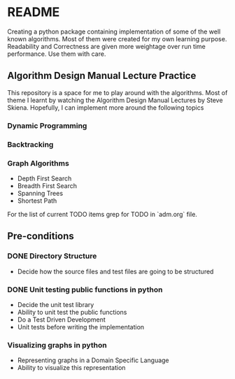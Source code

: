* README

Creating a python package containing implementation of some of the well known algorithms. Most of
them were created for my own learning purpose. Readability and Correctness are given more weightage
over run time performance. Use them with care.

** Algorithm Design Manual Lecture Practice

This repository is a space for me to play around with the algorithms. Most of theme I learnt by
watching the Algorithm Design Manual Lectures by Steve Skiena. Hopefully, I can implement more
around the following topics

*** Dynamic Programming
*** Backtracking
*** Graph Algorithms
- Depth First Search
- Breadth First Search
- Spanning Trees
- Shortest Path

For the list of current TODO items grep for TODO in `adm.org` file.

** Pre-conditions

*** DONE Directory Structure
- Decide how the source files and test files are going to be structured
*** DONE Unit testing public functions in python
- Decide the unit test library
- Ability to unit test the public functions
- Do a Test Driven Development
- Unit tests before writing the implementation
*** Visualizing graphs in python
- Representing graphs in a Domain Specific Language
- Ability to visualize this representation
